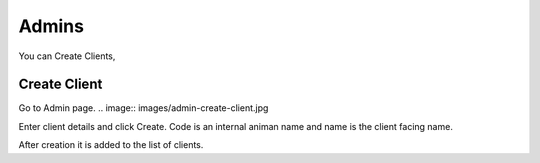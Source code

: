 .. _roles.administrators:

Admins
===================

You can Create Clients,

Create Client
+++++++++++++

Go to Admin page.
.. image:: images/admin-create-client.jpg

Enter client details and click Create.
Code is an internal animan name and name is the client facing name.

After creation it is added to the list of clients.






